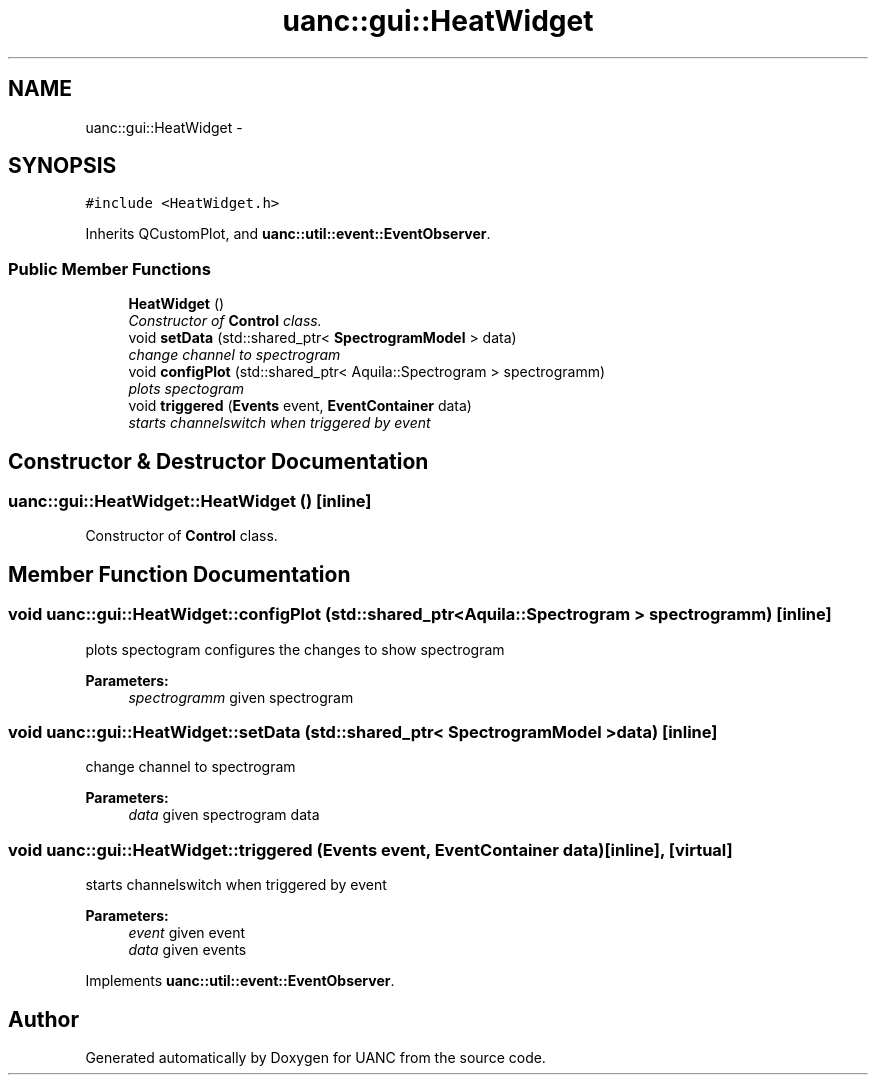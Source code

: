 .TH "uanc::gui::HeatWidget" 3 "Tue Mar 28 2017" "Version 0.1" "UANC" \" -*- nroff -*-
.ad l
.nh
.SH NAME
uanc::gui::HeatWidget \- 
.SH SYNOPSIS
.br
.PP
.PP
\fC#include <HeatWidget\&.h>\fP
.PP
Inherits QCustomPlot, and \fBuanc::util::event::EventObserver\fP\&.
.SS "Public Member Functions"

.in +1c
.ti -1c
.RI "\fBHeatWidget\fP ()"
.br
.RI "\fIConstructor of \fBControl\fP class\&. \fP"
.ti -1c
.RI "void \fBsetData\fP (std::shared_ptr< \fBSpectrogramModel\fP > data)"
.br
.RI "\fIchange channel to spectrogram \fP"
.ti -1c
.RI "void \fBconfigPlot\fP (std::shared_ptr< Aquila::Spectrogram > spectrogramm)"
.br
.RI "\fIplots spectogram \fP"
.ti -1c
.RI "void \fBtriggered\fP (\fBEvents\fP event, \fBEventContainer\fP data)"
.br
.RI "\fIstarts channelswitch when triggered by event \fP"
.in -1c
.SH "Constructor & Destructor Documentation"
.PP 
.SS "uanc::gui::HeatWidget::HeatWidget ()\fC [inline]\fP"

.PP
Constructor of \fBControl\fP class\&. 
.SH "Member Function Documentation"
.PP 
.SS "void uanc::gui::HeatWidget::configPlot (std::shared_ptr< Aquila::Spectrogram > spectrogramm)\fC [inline]\fP"

.PP
plots spectogram configures the changes to show spectrogram
.PP
\fBParameters:\fP
.RS 4
\fIspectrogramm\fP given spectrogram 
.RE
.PP

.SS "void uanc::gui::HeatWidget::setData (std::shared_ptr< \fBSpectrogramModel\fP > data)\fC [inline]\fP"

.PP
change channel to spectrogram 
.PP
\fBParameters:\fP
.RS 4
\fIdata\fP given spectrogram data 
.RE
.PP

.SS "void uanc::gui::HeatWidget::triggered (\fBEvents\fP event, \fBEventContainer\fP data)\fC [inline]\fP, \fC [virtual]\fP"

.PP
starts channelswitch when triggered by event 
.PP
\fBParameters:\fP
.RS 4
\fIevent\fP given event 
.br
\fIdata\fP given events 
.RE
.PP

.PP
Implements \fBuanc::util::event::EventObserver\fP\&.

.SH "Author"
.PP 
Generated automatically by Doxygen for UANC from the source code\&.
